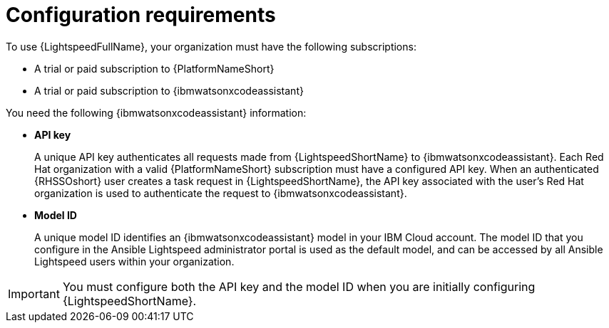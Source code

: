 :_content-type: CONCEPT

[id="wca-key-model-id_{context}"]
= Configuration requirements

To use {LightspeedFullName}, your organization must have the following subscriptions:

* A trial or paid subscription to {PlatformNameShort} 

* A trial or paid subscription to {ibmwatsonxcodeassistant}

You need the following {ibmwatsonxcodeassistant} information:

* *API key*
+
A unique API key authenticates all requests made from {LightspeedShortName} to {ibmwatsonxcodeassistant}. Each Red Hat organization with a valid {PlatformNameShort} subscription must have a configured API key. When an authenticated {RHSSOshort} user creates a task request in {LightspeedShortName}, the API key associated with the user's Red Hat organization is used to authenticate the request to {ibmwatsonxcodeassistant}. 

* *Model ID*
+
A unique model ID identifies an {ibmwatsonxcodeassistant} model in your IBM Cloud account. The model ID that you configure in the Ansible Lightspeed administrator portal is used as the default model, and can be accessed by all Ansible Lightspeed users within your organization. 
 
IMPORTANT: You must configure both the API key and the model ID when you are initially configuring {LightspeedShortName}. 



